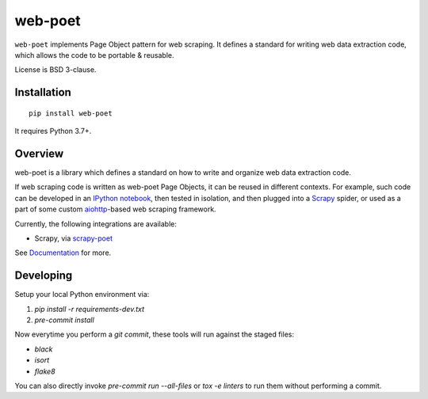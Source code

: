 ========
web-poet
========

.. image:: https://img.shields.io/pypi/v/web-poet.svg
   :target: https://pypi.python.org/pypi/web-poet
   :alt: PyPI Version

.. image:: https://img.shields.io/pypi/pyversions/web-poet.svg
   :target: https://pypi.python.org/pypi/web-poet
   :alt: Supported Python Versions

.. image:: https://github.com/scrapinghub/web-poet/actions/workflows/test.yml/badge.svg
   :target: https://github.com/scrapinghub/web-poet/actions/workflows/test.yml
   :alt: Build Status

.. image:: https://codecov.io/github/scrapinghub/web-poet/coverage.svg?branch=master
   :target: https://codecov.io/gh/scrapinghub/web-poet
   :alt: Coverage report

.. image:: https://readthedocs.org/projects/web-poet/badge/?version=stable
   :target: https://web-poet.readthedocs.io/en/stable/?badge=stable
   :alt: Documentation Status

``web-poet`` implements Page Object pattern for web scraping.
It defines a standard for writing web data extraction code, which allows
the code to be portable & reusable.

License is BSD 3-clause.

Installation
============

::

    pip install web-poet

It requires Python 3.7+.

Overview
========

web-poet is a library which defines a standard on how to write and organize
web data extraction code.

If web scraping code is written as web-poet Page Objects, it can be reused
in different contexts. For example, such code can be developed in an
`IPython notebook`_, then tested in isolation, and then plugged
into a Scrapy_ spider, or used as a part of some custom aiohttp_-based
web scraping framework.

Currently, the following integrations are available:

* Scrapy, via scrapy-poet_

See Documentation_ for more.

.. _scrapy-poet: https://github.com/scrapinghub/scrapy-poet
.. _Documentation: https://web-poet.readthedocs.io
.. _Scrapy: https://scrapy.org/
.. _aiohttp: https://github.com/aio-libs/aiohttp
.. _IPython notebook: https://jupyter.org/


Developing
==========

Setup your local Python environment via:

1. `pip install -r requirements-dev.txt`
2. `pre-commit install`

Now everytime you perform a `git commit`, these tools will run against the
staged files:

* `black`
* `isort`
* `flake8`

You can also directly invoke `pre-commit run --all-files` or `tox -e linters`
to run them without performing a commit.
